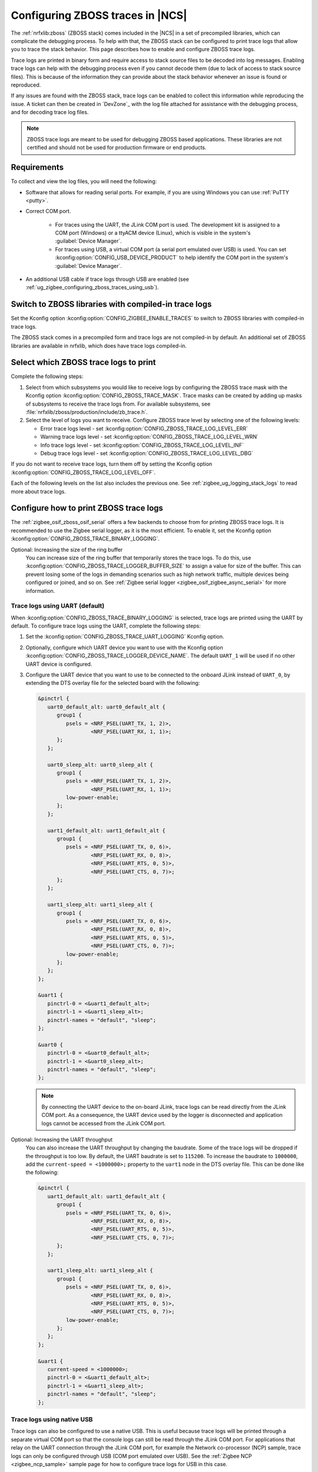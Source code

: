 .. _ug_zigbee_configuring_zboss_traces:

Configuring ZBOSS traces in |NCS|
#################################

The :ref:`nrfxlib:zboss` (ZBOSS stack) comes included in the |NCS| in a set of precompiled libraries, which can complicate the debugging process.
To help with that, the ZBOSS stack can be configured to print trace logs that allow you to trace the stack behavior.
This page describes how to enable and configure ZBOSS trace logs.

Trace logs are printed in binary form and  require access to stack source files to be decoded into log messages.
Enabling trace logs can help with the debugging process even if you cannot decode them (due to lack of access to stack source files).
This is because of the information they can provide about the stack behavior whenever an issue is found or reproduced.

If any issues are found with the ZBOSS stack, trace logs can be enabled to collect this information while reproducing the issue.
A ticket can then be created in `DevZone`_ with the log file attached for assistance with the debugging process, and for decoding trace log files.

.. note::
     ZBOSS trace logs are meant to be used for debugging ZBOSS based applications.
     These libraries are not certified and should not be used for production firmware or end products.


Requirements
************

To collect and view the log files, you will need the following:

* Software that allows for reading serial ports.
  For example, if you are using Windows you can use :ref:`PuTTY <putty>`.

* Correct COM port.

   * For traces using the UART, the JLink COM port is used. The development kit is assigned to a COM port (Windows) or a ttyACM device (Linux), which is visible in the system's :guilabel:`Device Manager`.

   * For traces using USB, a virtual COM port (a serial port emulated over USB) is used. You can set :kconfig:option:`CONFIG_USB_DEVICE_PRODUCT` to help identify the COM port in the system's :guilabel:`Device Manager`.

* An additional USB cable if trace logs through USB are enabled (see :ref:`ug_zigbee_configuring_zboss_traces_using_usb`).


.. rst-class:: numbered-step

Switch to ZBOSS libraries with compiled-in trace logs
*****************************************************

Set the Kconfig option :kconfig:option:`CONFIG_ZIGBEE_ENABLE_TRACES` to switch to ZBOSS libraries with compiled-in trace logs.

The ZBOSS stack comes in a precompiled form and trace logs are not compiled-in by default.
An additional set of ZBOSS libraries are available in nrfxlib, which does have trace logs compiled-in.


.. rst-class:: numbered-step

Select which ZBOSS trace logs to print
**************************************

Complete the following steps:

1. Select from which subsystems you would like to receive logs by configuring the ZBOSS trace mask with the Kconfig option :kconfig:option:`CONFIG_ZBOSS_TRACE_MASK`.
   Trace masks can be created by adding up masks of subsystems to receive the trace logs from.
   For available subsystems, see :file:`nrfxlib/zboss/production/include/zb_trace.h`.

#. Select the level of logs you want to receive.
   Configure ZBOSS trace level by selecting one of the following levels:

   * Error trace logs level - set :kconfig:option:`CONFIG_ZBOSS_TRACE_LOG_LEVEL_ERR`
   * Warning trace logs level - set :kconfig:option:`CONFIG_ZBOSS_TRACE_LOG_LEVEL_WRN`
   * Info trace logs level - set :kconfig:option:`CONFIG_ZBOSS_TRACE_LOG_LEVEL_INF`
   * Debug trace logs level - set :kconfig:option:`CONFIG_ZBOSS_TRACE_LOG_LEVEL_DBG`

If you do not want to receive trace logs, turn them off by setting the Kconfig option :kconfig:option:`CONFIG_ZBOSS_TRACE_LOG_LEVEL_OFF`.

Each of the following levels on the list also includes the previous one.
See :ref:`zigbee_ug_logging_stack_logs` to read more about trace logs.


.. rst-class:: numbered-step

Configure how to print ZBOSS trace logs
***************************************

The :ref:`zigbee_osif_zboss_osif_serial` offers a few backends to choose from for printing ZBOSS trace logs.
It is recommended to use the Zigbee serial logger, as it is the most efficient.
To enable it, set the Kconfig option :kconfig:option:`CONFIG_ZBOSS_TRACE_BINARY_LOGGING`.

Optional: Increasing the size of the ring buffer
   You can increase size of the ring buffer that temporarily stores the trace logs.
   To do this, use :kconfig:option:`CONFIG_ZBOSS_TRACE_LOGGER_BUFFER_SIZE` to assign a value for size of the buffer.
   This can prevent losing some of the logs in demanding scenarios such as high network traffic, multiple devices being configured or joined, and so on.
   See :ref:`Zigbee serial logger <zigbee_osif_zigbee_async_serial>` for more information.

Trace logs using UART (default)
===============================

When :kconfig:option:`CONFIG_ZBOSS_TRACE_BINARY_LOGGING` is selected, trace logs are printed using the UART by default.
To configure trace logs using the UART, complete the following steps:

1. Set the :kconfig:option:`CONFIG_ZBOSS_TRACE_UART_LOGGING` Kconfig option.

#. Optionally, configure which UART device you want to use with the Kconfig option :kconfig:option:`CONFIG_ZBOSS_TRACE_LOGGER_DEVICE_NAME`.
   The default ``UART_1`` will be used if no other UART device is configured.

#. Configure the UART device that you want to use to be connected to the onboard JLink instead of ``UART_0``, by extending the DTS overlay file for the selected board with the following:

   .. code-block:: devicetree

      &pinctrl {
         uart0_default_alt: uart0_default_alt {
            group1 {
               psels = <NRF_PSEL(UART_TX, 1, 2)>,
                       <NRF_PSEL(UART_RX, 1, 1)>;
            };
         };

         uart0_sleep_alt: uart0_sleep_alt {
            group1 {
               psels = <NRF_PSEL(UART_TX, 1, 2)>,
                       <NRF_PSEL(UART_RX, 1, 1)>;
               low-power-enable;
            };
         };

         uart1_default_alt: uart1_default_alt {
            group1 {
               psels = <NRF_PSEL(UART_TX, 0, 6)>,
                       <NRF_PSEL(UART_RX, 0, 8)>,
                       <NRF_PSEL(UART_RTS, 0, 5)>,
                       <NRF_PSEL(UART_CTS, 0, 7)>;
            };
         };

         uart1_sleep_alt: uart1_sleep_alt {
            group1 {
               psels = <NRF_PSEL(UART_TX, 0, 6)>,
                       <NRF_PSEL(UART_RX, 0, 8)>,
                       <NRF_PSEL(UART_RTS, 0, 5)>,
                       <NRF_PSEL(UART_CTS, 0, 7)>;
               low-power-enable;
            };
         };
      };

      &uart1 {
         pinctrl-0 = <&uart1_default_alt>;
         pinctrl-1 = <&uart1_sleep_alt>;
         pinctrl-names = "default", "sleep";
      };

      &uart0 {
         pinctrl-0 = <&uart0_default_alt>;
         pinctrl-1 = <&uart0_sleep_alt>;
         pinctrl-names = "default", "sleep";
      };

   .. note::
      By connecting the UART device to the on-board JLink, trace logs can be read directly from the JLink COM port.
      As a consequence, the UART device used by the logger is disconnected and application logs cannot be accessed from the JLink COM port.


Optional: Increasing the UART throughput
   You can also increase the UART throughput by changing the baudrate.
   Some of the trace logs will be dropped if the throughput is too low.
   By default, the UART baudrate is set to ``115200``.
   To increase the baudrate to ``1000000``, add the ``current-speed = <1000000>;`` property to the ``uart1`` node in the DTS overlay file.
   This can be done like the following:

   .. code-block:: devicetree

      &pinctrl {
         uart1_default_alt: uart1_default_alt {
            group1 {
               psels = <NRF_PSEL(UART_TX, 0, 6)>,
                       <NRF_PSEL(UART_RX, 0, 8)>,
                       <NRF_PSEL(UART_RTS, 0, 5)>,
                       <NRF_PSEL(UART_CTS, 0, 7)>;
            };
         };

         uart1_sleep_alt: uart1_sleep_alt {
            group1 {
               psels = <NRF_PSEL(UART_TX, 0, 6)>,
                       <NRF_PSEL(UART_RX, 0, 8)>,
                       <NRF_PSEL(UART_RTS, 0, 5)>,
                       <NRF_PSEL(UART_CTS, 0, 7)>;
               low-power-enable;
            };
         };
      };

      &uart1 {
         current-speed = <1000000>;
         pinctrl-0 = <&uart1_default_alt>;
         pinctrl-1 = <&uart1_sleep_alt>;
         pinctrl-names = "default", "sleep";
      };

.. _ug_zigbee_configuring_zboss_traces_using_usb:

Trace logs using native USB
===========================

Trace logs can also be configured to use a native USB.
This is useful because trace logs will be printed through a separate virtual COM port so that the console logs can still be read through the JLink COM port.
For applications that relay on the UART connection through the JLink COM port, for example the Network co-processor (NCP) sample, trace logs can only be configured through USB (COM port emulated over USB).
See the :ref:`Zigbee NCP <zigbee_ncp_sample>` sample page for how to configure trace logs for USB in this case.

.. note::
   Before proceeding with the following steps, first check if your Zigbee application already has USB enabled or is currently using a USB.
   If your application is already using a virtual COM port via native USB, use a device name that is different than the default ``CDC_ACM_0`` to create new virtual COM port for printing trace logs.
   For example, if ``CDC_ACM_0`` is already present, then create a virtual COM port named ``CDC_ACM_1``, and so on.
   Additionally, the Kconfig option :kconfig:option:`CONFIG_USB_COMPOSITE_DEVICE` must be set if there are multiple virtual COM ports configured.

   See the :ref:`Zigbee NCP <zigbee_ncp_sample>` sample page as an example where one virtual COM port instance is already configured, and another must be created.

To configure trace logs using native USB, complete the following steps:

1. Set the Kconfig option :kconfig:option:`CONFIG_ZBOSS_TRACE_USB_CDC_LOGGING`.
   This also enables the necessary USB Kconfig options.

#. Configure which USB device to use with the Kconfig option :kconfig:option:`CONFIG_ZBOSS_TRACE_LOGGER_DEVICE_NAME`.
   This is optional, as the default ``CDC_ACM_0`` will be used if no other USB device is configured.

#. Create a virtual COM port that will be used for printing ZBOSS trace logs by extending the DTS overlay file for the selected board with the following:

   .. code-block:: devicetree

      &zephyr_udc0 {
         cdc_acm_uart0: cdc_acm_uart0 {
            compatible = "zephyr,cdc-acm-uart";
            label = "CDC_ACM_0";
         };
      };

   .. note::
      For the ZBOSS trace logs to be printed correctly through the USB, it is recommended to avoid using the USB autosuspend.
